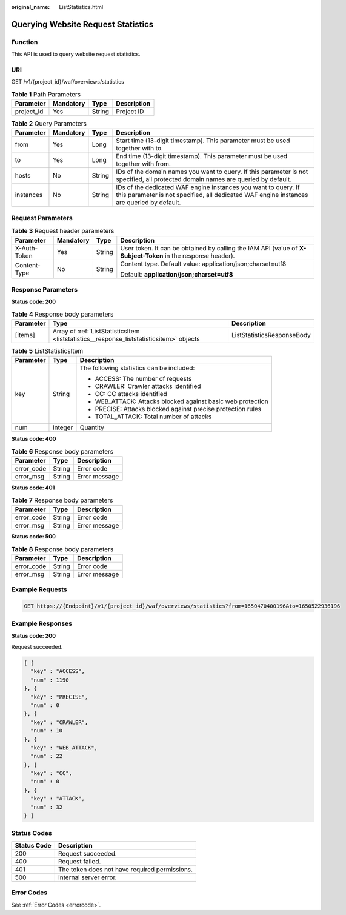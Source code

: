 :original_name: ListStatistics.html

.. _ListStatistics:

Querying Website Request Statistics
===================================

Function
--------

This API is used to query website request statistics.

URI
---

GET /v1/{project_id}/waf/overviews/statistics

.. table:: **Table 1** Path Parameters

   ========== ========= ====== ===========
   Parameter  Mandatory Type   Description
   ========== ========= ====== ===========
   project_id Yes       String Project ID
   ========== ========= ====== ===========

.. table:: **Table 2** Query Parameters

   +-----------+-----------+--------+-------------------------------------------------------------------------------------------------------------------------------------------------------------+
   | Parameter | Mandatory | Type   | Description                                                                                                                                                 |
   +===========+===========+========+=============================================================================================================================================================+
   | from      | Yes       | Long   | Start time (13-digit timestamp). This parameter must be used together with to.                                                                              |
   +-----------+-----------+--------+-------------------------------------------------------------------------------------------------------------------------------------------------------------+
   | to        | Yes       | Long   | End time (13-digit timestamp). This parameter must be used together with from.                                                                              |
   +-----------+-----------+--------+-------------------------------------------------------------------------------------------------------------------------------------------------------------+
   | hosts     | No        | String | IDs of the domain names you want to query. If this parameter is not specified, all protected domain names are queried by default.                           |
   +-----------+-----------+--------+-------------------------------------------------------------------------------------------------------------------------------------------------------------+
   | instances | No        | String | IDs of the dedicated WAF engine instances you want to query. If this parameter is not specified, all dedicated WAF engine instances are queried by default. |
   +-----------+-----------+--------+-------------------------------------------------------------------------------------------------------------------------------------------------------------+

Request Parameters
------------------

.. table:: **Table 3** Request header parameters

   +-----------------+-----------------+-----------------+--------------------------------------------------------------------------------------------------------------+
   | Parameter       | Mandatory       | Type            | Description                                                                                                  |
   +=================+=================+=================+==============================================================================================================+
   | X-Auth-Token    | Yes             | String          | User token. It can be obtained by calling the IAM API (value of **X-Subject-Token** in the response header). |
   +-----------------+-----------------+-----------------+--------------------------------------------------------------------------------------------------------------+
   | Content-Type    | No              | String          | Content type. Default value: application/json;charset=utf8                                                   |
   |                 |                 |                 |                                                                                                              |
   |                 |                 |                 | Default: **application/json;charset=utf8**                                                                   |
   +-----------------+-----------------+-----------------+--------------------------------------------------------------------------------------------------------------+

Response Parameters
-------------------

**Status code: 200**

.. table:: **Table 4** Response body parameters

   +-----------+------------------------------------------------------------------------------------------+----------------------------+
   | Parameter | Type                                                                                     | Description                |
   +===========+==========================================================================================+============================+
   | [items]   | Array of :ref:`ListStatisticsItem <liststatistics__response_liststatisticsitem>` objects | ListStatisticsResponseBody |
   +-----------+------------------------------------------------------------------------------------------+----------------------------+

.. _liststatistics__response_liststatisticsitem:

.. table:: **Table 5** ListStatisticsItem

   +-----------------------+-----------------------+--------------------------------------------------------------+
   | Parameter             | Type                  | Description                                                  |
   +=======================+=======================+==============================================================+
   | key                   | String                | The following statistics can be included:                    |
   |                       |                       |                                                              |
   |                       |                       | -  ACCESS: The number of requests                            |
   |                       |                       |                                                              |
   |                       |                       | -  CRAWLER: Crawler attacks identified                       |
   |                       |                       |                                                              |
   |                       |                       | -  CC: CC attacks identified                                 |
   |                       |                       |                                                              |
   |                       |                       | -  WEB_ATTACK: Attacks blocked against basic web protection  |
   |                       |                       |                                                              |
   |                       |                       | -  PRECISE: Attacks blocked against precise protection rules |
   |                       |                       |                                                              |
   |                       |                       | -  TOTAL_ATTACK: Total number of attacks                     |
   +-----------------------+-----------------------+--------------------------------------------------------------+
   | num                   | Integer               | Quantity                                                     |
   +-----------------------+-----------------------+--------------------------------------------------------------+

**Status code: 400**

.. table:: **Table 6** Response body parameters

   ========== ====== =============
   Parameter  Type   Description
   ========== ====== =============
   error_code String Error code
   error_msg  String Error message
   ========== ====== =============

**Status code: 401**

.. table:: **Table 7** Response body parameters

   ========== ====== =============
   Parameter  Type   Description
   ========== ====== =============
   error_code String Error code
   error_msg  String Error message
   ========== ====== =============

**Status code: 500**

.. table:: **Table 8** Response body parameters

   ========== ====== =============
   Parameter  Type   Description
   ========== ====== =============
   error_code String Error code
   error_msg  String Error message
   ========== ====== =============

Example Requests
----------------

.. code-block:: text

   GET https://{Endpoint}/v1/{project_id}/waf/overviews/statistics?from=1650470400196&to=1650522936196

Example Responses
-----------------

**Status code: 200**

Request succeeded.

.. code-block::

   [ {
     "key" : "ACCESS",
     "num" : 1190
   }, {
     "key" : "PRECISE",
     "num" : 0
   }, {
     "key" : "CRAWLER",
     "num" : 10
   }, {
     "key" : "WEB_ATTACK",
     "num" : 22
   }, {
     "key" : "CC",
     "num" : 0
   }, {
     "key" : "ATTACK",
     "num" : 32
   } ]

Status Codes
------------

=========== =============================================
Status Code Description
=========== =============================================
200         Request succeeded.
400         Request failed.
401         The token does not have required permissions.
500         Internal server error.
=========== =============================================

Error Codes
-----------

See :ref:`Error Codes <errorcode>`.
